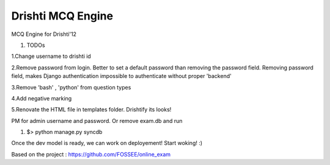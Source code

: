 Drishti MCQ Engine
=========

MCQ Engine for Drishti'12

#. TODOs

1.Change username to drishti id

2.Remove password from login. Better to set a default password than removing the password field. Removing password field, makes Django authentication impossible to authenticate without proper 'backend'

3.Remove 'bash' , 'python' from question types

4.Add negative marking

5.Renovate the HTML file in templates folder. Drishtify its looks!

PM for admin username and password. Or remove exam.db and run 

#. $> python manage.py syncdb

Once the dev model is ready, we can work on deployement! Start woking! :)

Based on the project : https://github.com/FOSSEE/online_exam
